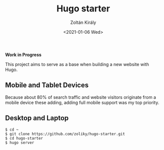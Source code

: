 #+TITLE: Hugo starter
#+AUTHOR: Zoltán Király
#+EMAIL: zoliky@gmail.com
#+DATE: <2021-01-06 Wed>

*Work in Progress*

This project aims to serve as a base when building a new website with Hugo.

** Mobile and Tablet Devices

Because about 80% of search traffic and website visitors originate from a mobile device
these adding, adding full mobile support was my top priority.

[[./mobile.png]]

** Desktop and Laptop

[[./screenshot.png]]

#+begin_src shell
$ cd ~
$ git clone https://github.com/zoliky/hugo-starter.git
$ cd hugo-starter
$ hugo server
#+end_src